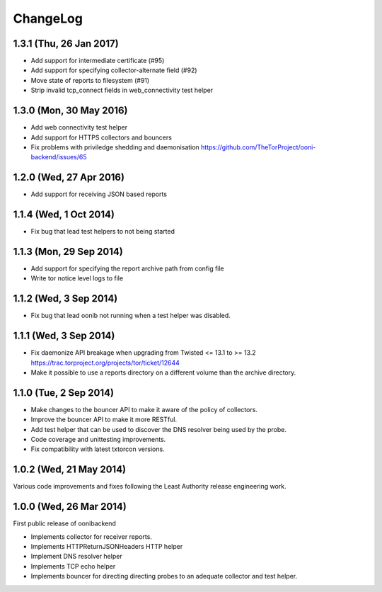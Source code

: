 ChangeLog
=========
1.3.1 (Thu, 26 Jan 2017)
-------------------------

* Add support for intermediate certificate (#95)

* Add support for specifying collector-alternate field (#92)

* Move state of reports to filesystem (#91)

* Strip invalid tcp_connect fields in web_connectivity test helper

1.3.0 (Mon, 30 May 2016)
-------------------------

* Add web connectivity test helper

* Add support for HTTPS collectors and bouncers

* Fix problems with priviledge shedding and daemonisation
  https://github.com/TheTorProject/ooni-backend/issues/65

1.2.0 (Wed, 27 Apr 2016)
-------------------------

* Add support for receiving JSON based reports

1.1.4 (Wed, 1 Oct 2014)
-----------------------

* Fix bug that lead test helpers to not being started

1.1.3 (Mon, 29 Sep 2014)
-----------------------

* Add support for specifying the report archive path from config file

* Write tor notice level logs to file

1.1.2 (Wed, 3 Sep 2014)
-----------------------

* Fix bug that lead oonib not running when a test helper was disabled.

1.1.1 (Wed, 3 Sep 2014)
-----------------------

* Fix daemonize API breakage when upgrading from Twisted <= 13.1 to >= 13.2
  https://trac.torproject.org/projects/tor/ticket/12644

* Make it possible to use a reports directory on a different volume than the
  archive directory.

1.1.0 (Tue, 2 Sep 2014)
-----------------------

* Make changes to the bouncer API to make it aware of the policy of collectors.

* Improve the bouncer API to make it more RESTful.

* Add test helper that can be used to discover the DNS resolver being used by
  the probe.

* Code coverage and unittesting improvements.

* Fix compatibility with latest txtorcon versions.

1.0.2 (Wed, 21 May 2014)
------------------------

Various code improvements and fixes following the Least Authority release
engineering work.

1.0.0 (Wed, 26 Mar 2014)
------------------------

First public release of oonibackend

* Implements collector for receiver reports.

* Implements HTTPReturnJSONHeaders HTTP helper

* Implement DNS resolver helper

* Implements TCP echo helper

* Implements bouncer for directing directing probes to an adequate collector
  and test helper.

